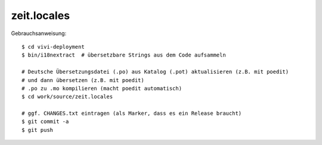 ============
zeit.locales
============

Gebrauchsanweisung:

::

  $ cd vivi-deployment
  $ bin/i18nextract  # übersetzbare Strings aus dem Code aufsammeln

  # Deutsche Übersetzungsdatei (.po) aus Katalog (.pot) aktualisieren (z.B. mit poedit)
  # und dann übersetzen (z.B. mit poedit)
  # .po zu .mo kompilieren (macht poedit automatisch)
  $ cd work/source/zeit.locales

  # ggf. CHANGES.txt eintragen (als Marker, dass es ein Release braucht)
  $ git commit -a
  $ git push
